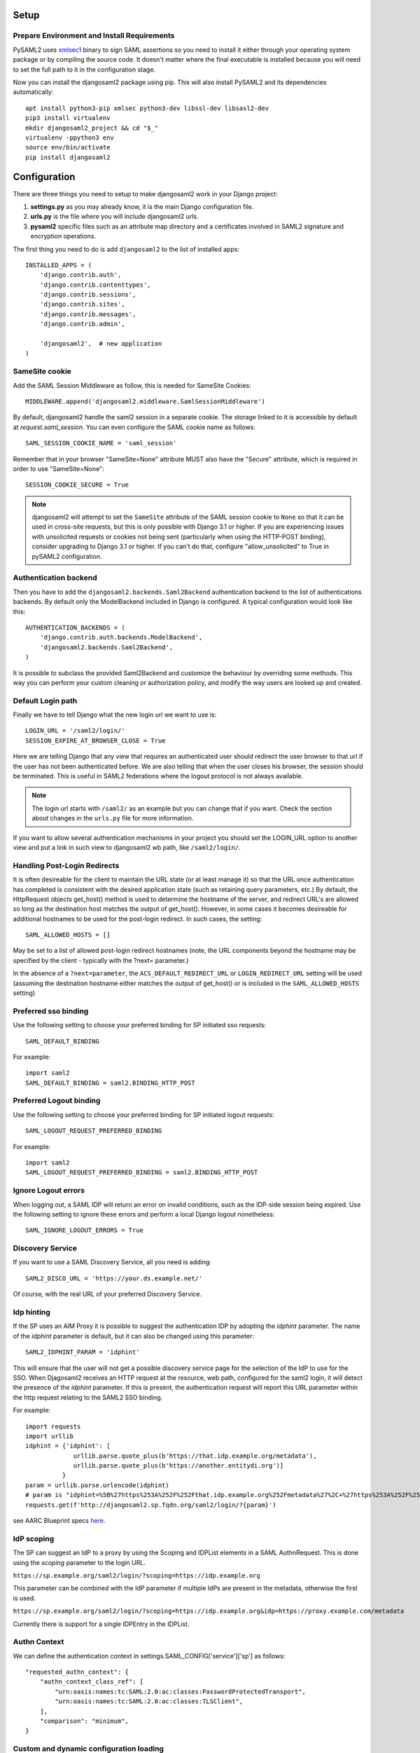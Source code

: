 Setup
-----

Prepare Environment and Install Requirements
============================================

PySAML2 uses xmlsec1_ binary to sign SAML assertions so you need to install
it either through your operating system package or by compiling the source
code. It doesn't matter where the final executable is installed because
you will need to set the full path to it in the configuration stage.

.. _xmlsec1: http://www.aleksey.com/xmlsec/

Now you can install the djangosaml2 package using pip. This
will also install PySAML2 and its dependencies automatically::

  apt install python3-pip xmlsec python3-dev libssl-dev libsasl2-dev
  pip3 install virtualenv
  mkdir djangosaml2_project && cd "$_"
  virtualenv -ppython3 env
  source env/bin/activate
  pip install djangosaml2


Configuration
-------------

There are three things you need to setup to make djangosaml2 work in your
Django project:

1. **settings.py** as you may already know, it is the main Django
   configuration file.
2. **urls.py** is the file where you will include djangosaml2 urls.
3. **pysaml2** specific files such as an attribute map directory and a
   certificates involved in SAML2 signature and encryption operations.

The first thing you need to do is add ``djangosaml2`` to the list of
installed apps::

  INSTALLED_APPS = (
      'django.contrib.auth',
      'django.contrib.contenttypes',
      'django.contrib.sessions',
      'django.contrib.sites',
      'django.contrib.messages',
      'django.contrib.admin',

      'djangosaml2',  # new application
  )


SameSite cookie
===============

Add the SAML Session Middleware as follow, this is needed for SameSite Cookies::

  MIDDLEWARE.append('djangosaml2.middleware.SamlSessionMiddleware')

By default, djangosaml2 handle the saml2 session in a separate cookie.
The storage linked to it is accessible by default at `request.saml_session`.
You can even configure the SAML cookie name as follows::

  SAML_SESSION_COOKIE_NAME = 'saml_session'

Remember that in your browser "SameSite=None" attribute MUST also
have the "Secure" attribute, which is required in order to use "SameSite=None"::

  SESSION_COOKIE_SECURE = True

.. Note::

  djangosaml2 will attempt to set the ``SameSite`` attribute of the SAML session cookie to ``None`` so that it can be
  used in cross-site requests, but this is only possible with Django 3.1 or higher. If you are experiencing issues with
  unsolicited requests or cookies not being sent (particularly when using the HTTP-POST binding), consider upgrading
  to Django 3.1 or higher. If you can't do that, configure "allow_unsolicited" to True in pySAML2 configuration.

Authentication backend
======================

Then you have to add the ``djangosaml2.backends.Saml2Backend``
authentication backend to the list of authentications backends.
By default only the ModelBackend included in Django is configured.
A typical configuration would look like this::

  AUTHENTICATION_BACKENDS = (
      'django.contrib.auth.backends.ModelBackend',
      'djangosaml2.backends.Saml2Backend',
  )

It is possible to subclass the provided Saml2Backend and customize the behaviour
by overriding some methods. This way you can perform your custom cleaning or authorization
policy, and modify the way users are looked up and created.

Default Login path
==================

Finally we have to tell Django what the new login url we want to use is::

  LOGIN_URL = '/saml2/login/'
  SESSION_EXPIRE_AT_BROWSER_CLOSE = True

Here we are telling Django that any view that requires an authenticated
user should redirect the user browser to that url if the user has not
been authenticated before. We are also telling that when the user closes
his browser, the session should be terminated. This is useful in SAML2
federations where the logout protocol is not always available.

.. Note::

  The login url starts with ``/saml2/`` as an example but you can change that
  if you want. Check the section about changes in the ``urls.py``
  file for more information.

If you want to allow several authentication mechanisms in your project
you should set the LOGIN_URL option to another view and put a link in such
view to djangosaml2 wb path, like ``/saml2/login/``.

Handling Post-Login Redirects
=============================

It is often desireable for the client to maintain the URL state (or at least manage it) so that
the URL once authentication has completed is consistent with the desired application state (such
as retaining query parameters, etc.)  By default, the HttpRequest objects get_host() method is used
to determine the hostname of the server, and redirect URL's are allowed so long as the destination
host matches the output of get_host().  However, in some cases it becomes desireable for additional
hostnames to be used for the post-login redirect.  In such cases, the setting::

  SAML_ALLOWED_HOSTS = []

May be set to a list of allowed post-login redirect hostnames (note, the URL components beyond the hostname
may be specified by the client - typically with the ?next= parameter.)

In the absence of a ``?next=parameter``, the ``ACS_DEFAULT_REDIRECT_URL`` or ``LOGIN_REDIRECT_URL`` setting will
be used (assuming the destination hostname either matches the output of get_host() or is included in the
``SAML_ALLOWED_HOSTS`` setting)

Preferred sso binding
=====================

Use the following setting to choose your preferred binding for SP initiated sso requests::

  SAML_DEFAULT_BINDING

For example::

  import saml2
  SAML_DEFAULT_BINDING = saml2.BINDING_HTTP_POST

Preferred Logout binding
========================

Use the following setting to choose your preferred binding for SP initiated logout requests::

  SAML_LOGOUT_REQUEST_PREFERRED_BINDING

For example::

  import saml2
  SAML_LOGOUT_REQUEST_PREFERRED_BINDING = saml2.BINDING_HTTP_POST

Ignore Logout errors
====================

When logging out, a SAML IDP will return an error on invalid conditions, such as the IDP-side session being expired.
Use the following setting to ignore these errors and perform a local Django logout nonetheless::

  SAML_IGNORE_LOGOUT_ERRORS = True


Discovery Service
=================
If you want to use a SAML Discovery Service, all you need is adding::

  SAML2_DISCO_URL = 'https://your.ds.example.net/'

Of course, with the real URL of your preferred Discovery Service.


Idp hinting
===========
If the SP uses an AIM Proxy it is possible to suggest the authentication IDP by adopting the `idphint` parameter. The name of the `idphint` parameter is default, but it can also be changed using this parameter::

  SAML2_IDPHINT_PARAM = 'idphint'

This will ensure that the user will not get a possible discovery service page for the selection of the IdP to use for the SSO.
When Djagosaml2 receives an HTTP request at the resource, web path, configured for the saml2 login, it will detect the presence of the `idphint` parameter. If this is present, the authentication request will report this URL parameter within the http request relating to the SAML2 SSO binding.

For example::

  import requests
  import urllib
  idphint = {'idphint': [
               urllib.parse.quote_plus(b'https://that.idp.example.org/metadata'),
               urllib.parse.quote_plus(b'https://another.entitydi.org')]
            }
  param = urllib.parse.urlencode(idphint)
  # param is "idphint=%5B%27https%253A%252F%252Fthat.idp.example.org%252Fmetadata%27%2C+%27https%253A%252F%252Fanother.entitydi.org%27%5D"
  requests.get(f'http://djangosaml2.sp.fqdn.org/saml2/login/?{param}')

see AARC Blueprint specs `here <https://zenodo.org/record/4596667/files/AARC-G061-A_specification_for_IdP_hinting.pdf>`_.


IdP scoping
===========
The SP can suggest an IdP to a proxy by using the Scoping and IDPList elements in a SAML AuthnRequest. This is done using the `scoping` parameter to the login URL.

``https://sp.example.org/saml2/login/?scoping=https://idp.example.org``

This parameter can be combined with the IdP parameter if multiple IdPs are present in the metadata, otherwise the first is used.

``https://sp.example.org/saml2/login/?scoping=https://idp.example.org&idp=https://proxy.example.com/metadata``

Currently there is support for a single IDPEntry in the IDPList.


Authn Context
=============

We can define the authentication context in settings.SAML_CONFIG['service']['sp'] as follows::

    "requested_authn_context": {
        "authn_context_class_ref": [
            "urn:oasis:names:tc:SAML:2.0:ac:classes:PasswordProtectedTransport",
            "urn:oasis:names:tc:SAML:2.0:ac:classes:TLSClient",
        ],
        "comparison": "minimum",
    }


Custom and dynamic configuration loading
========================================

By default, djangosaml2 reads the pysaml2 configuration options from the
SAML_CONFIG setting but sometimes you want to read this information from
another place, like a file or a database. Sometimes you even want this
configuration to be different depending on the request.

Starting from djangosaml2 0.5.0 you can define your own configuration
loader which is a callable that accepts a request parameter and returns
a saml2.config.SPConfig object. In order to do so you set the following
setting::

  SAML_CONFIG_LOADER = 'python.path.to.your.callable'

Bearer Assertion Replay Attack Prevention
==================================
In SAML standard doc, section 4.1.4.5 it states

The service provider MUST ensure that bearer assertions are not replayed, by maintaining the set of used ID values for the length of time for which the assertion would be considered valid based on the NotOnOrAfter attribute in the <SubjectConfirmationData>

djangosaml2 provides a hook 'is_authorized' for the SP to store assertion IDs and implement replay prevention with your choice of storage.
::

    def is_authorized(self, attributes: dict, attribute_mapping: dict, idp_entityid: str, assertion: object, **kwargs) -> bool:
        if not assertion:
            return True

        # Get your choice of storage
        cache_storage = storage.get_cache()
        assertion_id = assertion.get('assertion_id')

        if cache.get(assertion_id):
            logger.warn("Received SAMLResponse assertion has been already used.")
            return False

        expiration_time = assertion.get('not_on_or_after')
        time_delta = isoparse(expiration_time) - datetime.now(timezone.utc)
        cache_storage.set(assertion_id, 'True', ex=time_delta)
        return True

Users, attributes and account linking
-------------------------------------

In the SAML 2.0 authentication process the Identity Provider (IdP) will
send a security assertion to the Service Provider (SP) upon a successful
authentication. This assertion contains attributes about the user that
was authenticated. It depends on the IdP configuration what exact
attributes are sent to each SP it can talk to.

When such assertion is received on the Django side it is used to find a Django
user and create a session for it. By default djangosaml2 will do a query on the
User model with the USERNAME_FIELD_ attribute but you can change it to any
other attribute of the User model. For example, you can do this lookup using
the 'email' attribute. In order to do so you should set the following setting::

  SAML_DJANGO_USER_MAIN_ATTRIBUTE = 'email'

.. _USERNAME_FIELD: https://docs.djangoproject.com/en/dev/topics/auth/customizing/#django.contrib.auth.models.CustomUser.USERNAME_FIELD

Please, use an unique attribute when setting this option. Otherwise
the authentication process may fail because djangosaml2 will not know
which Django user it should pick.

If your main attribute is something inherently case-insensitive (such as
an email address), you may set::

  SAML_DJANGO_USER_MAIN_ATTRIBUTE_LOOKUP = '__iexact'

(This is simply appended to the main attribute name to form a Django
query. Your main attribute must be unique even given this lookup.)

Another option is to use the SAML2 name id as the username by setting::

  SAML_USE_NAME_ID_AS_USERNAME = True

You can configure djangosaml2 to create such user if it is not already in
the Django database or maybe you don't want to allow users that are not
in your database already. For this purpose there is another option you
can set in the settings.py file::

  SAML_CREATE_UNKNOWN_USER = True

This setting is True by default.

The following setting lets you specify a URL for redirection after a successful
authentication::

  ACS_DEFAULT_REDIRECT_URL = reverse_lazy('some_url_name')

Particularly useful when you only plan to use
IdP initiated login and the IdP does not have a configured RelayState
parameter. If not set Django's ``LOGIN_REDIRECT_URL`` or ``/`` will be used.

The other thing you will probably want to configure is the mapping of
SAML2 user attributes to Django user attributes. By default only the
User.username attribute is mapped but you can add more attributes or
change that one. In order to do so you need to change the
SAML_ATTRIBUTE_MAPPING option in your settings.py::

  SAML_ATTRIBUTE_MAPPING = {
      'uid': ('username', ),
      'mail': ('email', ),
      'cn': ('first_name', ),
      'sn': ('last_name', ),
  }

where the keys of this dictionary are SAML user attributes and the values
are Django User attributes.

If you are using Django user profile objects to store extra attributes
about your user you can add those attributes to the SAML_ATTRIBUTE_MAPPING
dictionary. For each (key, value) pair, djangosaml2 will try to store the
attribute in the User model if there is a matching field in that model.
Otherwise it will try to do the same with your profile custom model. For
multi-valued attributes only the first value is assigned to the destination field.

Alternatively, custom processing of attributes can be achieved by setting the
value(s) in the SAML_ATTRIBUTE_MAPPING, to name(s) of method(s) defined on a
custom django User object. In this case, each method is called by djangosaml2,
passing the full list of attribute values extracted from the <saml:AttributeValue>
elements of the <saml:Attribute>. Among other uses, this is a useful way to process
multi-valued attributes such as lists of user group names.

For example:

Saml assertion snippet::

  <saml:Attribute Name="groups" NameFormat="urn:oasis:names:tc:SAML:2.0:attrname-format:basic">
        <saml:AttributeValue>group1</saml:AttributeValue>
        <saml:AttributeValue>group2</saml:AttributeValue>
        <saml:AttributeValue>group3</saml:AttributeValue>
  </saml:Attribute>

Custom User object::

  from django.contrib.auth.models import AbstractUser

  class User(AbstractUser):

    def process_groups(self, groups):
      # process list of group names in argument 'groups'
      pass;

settings.py::

  SAML_ATTRIBUTE_MAPPING = {
      'groups': ('process_groups', ),
  }


Learn more about Django profile models at:

https://docs.djangoproject.com/en/dev/topics/auth/customizing/#substituting-a-custom-user-model


Custom user attributes processing
---------------------------------

Sometimes you need to use special logic to update the user object
depending on the SAML2 attributes and the mapping described above
is simply not enough. For these cases djangosaml2 provides hooks_
that can be overriden with custom functionality.

First of all reference the modified Saml2Backend in settings.py file::


    AUTHENTICATION_BACKENDS = [
        'your_package.authentication.ModifiedSaml2Backend',
    ]


For example::

    from djangosaml2.backends import Saml2Backend


    class ModifiedSaml2Backend(Saml2Backend):
        def save_user(self, user, *args, **kwargs):
            user.save()
            user_group = Group.objects.get(name='Default')
            user.groups.add(user_group)
            return super().save_user(user, *args, **kwargs)

Keep in mind save_user is only called when there was a reason to save the User model (ie. first login), and it has no access to SAML attributes for authorization. If this is required, it can be achieved by overriding the _update_user::

    from djangosaml2.backends import Saml2Backend

    class ModifiedSaml2Backend(Saml2Backend):
        def _update_user(self, user, attributes: dict, attribute_mapping: dict, force_save: bool = False):
            if 'eduPersonEntitlement' in attributes:
                if 'some-entitlement' in attributes['eduPersonEntitlement']:
                    user.is_staff = True
                    force_save = True
                else:
                    user.is_staff = False
                    force_save = True
            return super()._update_user(user, attributes, attribute_mapping, force_save)

.. _hooks: https://github.com/identitypython/djangosaml2/blob/master/djangosaml2/backends.py#L181



URLs
----

Changes in the urls.py file.
 The next thing you need to do is to include ``djangosaml2.urls`` module in your main ``urls.py`` module::

  urlpatterns = patterns(
      '',
      #  lots of url definitions here

      (r'saml2/', include('djangosaml2.urls')),

      #  more url definitions
  )

PySAML2 specific files and configuration
----------------------------------------
Once you have finished configuring your Django project you have to
start configuring PySAML2, please consult its `official documentation <https://pysaml2.readthedocs.io/en/latest/>`_ before start.
If you use just that library you have to put your configuration options in a file and initialize PySAML2 with
the path to that file. In djangosaml2 you just put the same information in the Django
settings.py file under the SAML_CONFIG option. We will see a typical configuration for protecting a Django project::

  from os import path
  import saml2
  import saml2.saml
  BASEDIR = path.dirname(path.abspath(__file__))

  SAML_CONFIG = {
    # full path to the xmlsec1 binary programm
    'xmlsec_binary': '/usr/bin/xmlsec1',

    # your entity id, usually your subdomain plus the url to the metadata view
    'entityid': 'http://localhost:8000/saml2/metadata/',

    # directory with attribute mapping
    'attribute_map_dir': path.join(BASEDIR, 'attribute-maps'),

    # Permits to have attributes not configured in attribute-mappings
    # otherwise...without OID will be rejected
    'allow_unknown_attributes': True,

    # this block states what services we provide
    'service': {
        # we are just a lonely SP
        'sp' : {
            'name': 'Federated Django sample SP',
            'name_id_format': saml2.saml.NAMEID_FORMAT_TRANSIENT,

            # For Okta add signed logout requets. Enable this:
            # "logout_requests_signed": True,

            'endpoints': {
                # url and binding to the assetion consumer service view
                # do not change the binding or service name
                'assertion_consumer_service': [
                    ('http://localhost:8000/saml2/acs/',
                     saml2.BINDING_HTTP_POST),
                    ],
                # url and binding to the single logout service view
                # do not change the binding or service name
                'single_logout_service': [
                    # Disable next two lines for HTTP_REDIRECT for IDP's that only support HTTP_POST. Ex. Okta:
                    ('http://localhost:8000/saml2/ls/',
                     saml2.BINDING_HTTP_REDIRECT),
                    ('http://localhost:8000/saml2/ls/post',
                     saml2.BINDING_HTTP_POST),
                    ],
                },

            'signing_algorithm':  saml2.xmldsig.SIG_RSA_SHA256,
            'digest_algorithm':  saml2.xmldsig.DIGEST_SHA256,

             # Mandates that the identity provider MUST authenticate the
             # presenter directly rather than rely on a previous security context.
            'force_authn': False,

             # Enable AllowCreate in NameIDPolicy.
            'name_id_format_allow_create': False,

             # attributes that this project need to identify a user
            'required_attributes': ['givenName',
                                    'sn',
                                    'mail'],

             # attributes that may be useful to have but not required
            'optional_attributes': ['eduPersonAffiliation'],

            'want_response_signed': True,
            'authn_requests_signed': True,
            'logout_requests_signed': True,
            # Indicates that Authentication Responses to this SP must
            # be signed. If set to True, the SP will not consume
            # any SAML Responses that are not signed.
            'want_assertions_signed': True,

            'only_use_keys_in_metadata': True,

            # When set to true, the SP will consume unsolicited SAML
            # Responses, i.e. SAML Responses for which it has not sent
            # a respective SAML Authentication Request.
            'allow_unsolicited': False,

            # in this section the list of IdPs we talk to are defined
            # This is not mandatory! All the IdP available in the metadata will be considered instead.
            'idp': {
                # we do not need a WAYF service since there is
                # only an IdP defined here. This IdP should be
                # present in our metadata

                # the keys of this dictionary are entity ids
                'https://localhost/simplesaml/saml2/idp/metadata.php': {
                    'single_sign_on_service': {
                        saml2.BINDING_HTTP_REDIRECT: 'https://localhost/simplesaml/saml2/idp/SSOService.php',
                        },
                    'single_logout_service': {
                        saml2.BINDING_HTTP_REDIRECT: 'https://localhost/simplesaml/saml2/idp/SingleLogoutService.php',
                        },
                    },
                },
            },
        },

    # where the remote metadata is stored, local, remote or mdq server.
    # One metadatastore or many ...
    'metadata': {
        'local': [path.join(BASEDIR, 'remote_metadata.xml')],
        'remote': [{"url": "https://idp.testunical.it/idp/shibboleth"},],
        'mdq': [{"url": "https://ds.testunical.it",
                 "cert": "certficates/others/ds.testunical.it.cert",
                }]
        },

    # set to 1 to output debugging information
    'debug': 1,

    # Signing
    'key_file': path.join(BASEDIR, 'private.key'),  # private part
    'cert_file': path.join(BASEDIR, 'public.pem'),  # public part

    # Encryption
    'encryption_keypairs': [{
        'key_file': path.join(BASEDIR, 'private.key'),  # private part
        'cert_file': path.join(BASEDIR, 'public.pem'),  # public part
    }],

    # own metadata settings
    'contact_person': [
        {'given_name': 'Lorenzo',
         'sur_name': 'Gil',
         'company': 'Yaco Sistemas',
         'email_address': 'lgs@yaco.es',
         'contact_type': 'technical'},
        {'given_name': 'Angel',
         'sur_name': 'Fernandez',
         'company': 'Yaco Sistemas',
         'email_address': 'angel@yaco.es',
         'contact_type': 'administrative'},
        ],
    # you can set multilanguage information here
    'organization': {
        'name': [('Yaco Sistemas', 'es'), ('Yaco Systems', 'en')],
        'display_name': [('Yaco', 'es'), ('Yaco', 'en')],
        'url': [('http://www.yaco.es', 'es'), ('http://www.yaco.com', 'en')],
        },
    }

.. note::

  Please check the `PySAML2 documentation`_ for more information about
  these and other configuration options.

.. _`PySAML2 documentation`: http://pysaml2.readthedocs.io/en/latest/


There are several external files and directories you have to create according
to this configuration.

The xmlsec1 binary was mentioned in the installation section. Here, in the
configuration part you just need to put the full path to xmlsec1 so PySAML2
can call it as it needs.

Signed Logout Request
=====================

Idp's like Okta require a signed logout response to validate and logout a user. Here's a sample config with all required SP/IDP settings::

   "logout_requests_signed": True,

Attribute Map
=============

The ``attribute_map_dir`` points to a directory with attribute mappings that
are used to translate user attribute names from several standards. It's usually
safe to just copy the default PySAML2 attribute maps that you can find in the
``tests/attributemaps`` directory of the source distribution.

Metadata
========

The ``metadata`` option is a dictionary where you can define several types of
metadata for remote entities. Usually the easiest type is the ``local`` where
you just put the name of a local XML file with the contents of the remote
entities metadata. This XML file should be in the SAML2 metadata format.

.. Note::

  Don't use ``remote`` option for fetching metadata in production.
  Try to use ``mdq`` and introduce a MDQ server instead, it's more efficient.


Certificates
============

The ``key_file`` and ``cert_file`` options reference the two parts of a
standard x509 certificate. You need it to sign your metadata. For assertion
encryption/decryption support please configure another set of ``key_file`` and
``cert_file``, but as inner attributes of ``encryption_keypairs`` option.

.. Note::

  Check your openssl documentation to generate a certificate suitable for SAML2 operations.

SAML2 certificate creation example::

  openssl req -nodes -new -x509 -newkey rsa:2048 -days 3650 -keyout private.key -out public.cert


PySAML2 certificates are files, in the form of strings that contains a filesystem path.
What about configuring the certificates in a different way, in case we are using a container based deploy?

- You could supply the cert & key as environment variables (base64 encoded) then create the files when the container starts, either in an entry point shell script or in your settings.py file.

- Using `Python Tempfile <https://docs.python.org/3/library/tempfile.html>`_ In the settings create two temp files, then write the content configured in environment variables in them, then use tmpfile.name as key/cert values in pysaml2 configuration.


Customisation (signals, inheritance)
------------------------------------

You have two ways to customize djangosaml2 :

* using django signals
* using your own classes inheriting from ours (backend, views etc.)


Signals
=======

Django's signals are great to trigger some code execution at some key points of the auth process.
For more general information on how to use signals, please refer to the
`django documentation <https://docs.djangoproject.com/en/dev/topics/signals/>`_.

Those signals are provided:

.. list-table:: Title
   :widths: 25 75
   :header-rows: 1

   * - Signal name
     - Description
   * - **pre_user_save**
     - sent just before an user is saved when the received set of SSO attributes require an update
       parameters sent:

       * **user**: the User instance which will be saved
       * **attributes**: dict of attributes received from SSO
   * - **post_user_save**
     - sent just after an user is saved when the received set of SSO attributes require an update
       parameters sent:

       * **user**: the User instance which will be saved
       * **attributes**: dict of attributes received from SSO
   * - **authenticate**
     - sent when an authentification request is asked to the backend

       * **request**: request received
       * **is_authorized**:  True/False if request was not authorized
       * **can_authenticate**: True/False  if user can authenticate
       * **user**: the User instance authenticated (or None if it's a fail)
       * **user_created**: True/False if user is newly created
       * **attributes**: dict of attributes received from SSO (or None if request was invalid)

Usage exemple::

  #myapp.apps.py
  from django.apps import AppConfig
  from django.apps import apps
  from django.conf import settings
  from django.utils.translation import ugettext_lazy as _


  def check_user_activity(sender, user, attributes, request):
    """
    (de)activate the user depending on two Keycloak attributes.
    It must be called **before** authentication is done
    """
    temporarily_disabled = attributes.get('temporarilyDisabled', [False])[0]
    temporarily_disabled = temporarily_disabled in ('true', 'True', True)
    userEnabled = attributes.get('userEnabled', [True])[0]
    userEnabled = userEnabled in ('true', 'True', True)
    is_active = userEnabled and not temporarily_disabled
    if user.is_active != is_active:
        user.is_active = is_active
        user.save()

  def set_email_verified(
    sender, request, is_authorized, can_authenticate, user, user_created, attributes, **kwargs
  ):
    """
    updates the user's primary email address (managed by allauth)
    """
    if not is_authorized or not user:
      return
    emailVerified = attributes.get('emailVerified', [True])[0] in ('true', 'True', True)

    emailaddress, created = user.emailaddress_set.model.objects.get_or_create(
        email=user.email,
        defaults={'primary': True, 'verified': emailVerified, 'user_id': instance.pk}
    )
    if emailaddress.user_id != instance.pk:
        msg = 'Email %s is already owned by %s and %s claims it. Please fix it in Keycloak' % (
            user.email, emailaddress.user.username, instance.username
        )
        logger.error(msg, exc_info=True)
    else:
        if not emailaddress.primary:
            user.emailaddress_set.filter(primary=True).update(primary=False)
            emailaddress.primary = True
            changed_emailaddress = True
        if emailaddress.verified != emailVerified:
            emailaddress.verified = emailVerified
            changed_emailaddress = True
        if changed_emailaddress:
            emailaddress.save()


  class KeycloakFosmConfig(AppConfig):
      name = 'keycloak_fosm'
      verbose_name = _('Keycloak for FOSM')

      def ready(self):
          from djangosaml2.signals import authenticate
          from djangosaml2.signals import pre_user_save
          pre_user_save.connect(check_user_activity)
          authenticate.connect(set_email_verified)


If you want to have a receiver called after an user successfully authenticate, you can also use the
standard django signal `user_logged_in <https://docs.djangoproject.com/en/dev/ref/contrib/auth/#django.contrib.auth.signals.user_logged_in>`_.
Used backend is set as an `attribute of the current user <https://github.com/django/django/blob/main/django/contrib/auth/__init__.py#L83>`_,
allowing you to execute your code only if authentication comes from the Saml2Backend. ex::

  def saml2_user_logged_in_receiver(sender, request, user, **kwargs):
    backend_path = getattr(user, 'backend')
    if backend_path != 'djangosaml2.backends.Saml2Backend':
        return  # nothing to do, user is logged in via an other backend
    # you specific code here

Inheritance
===========

Views and Backend classes are designed to be extended to facilitate specific code addition at some
strategic points.

djangosaml2.backends.Saml2Backend
~~~~~~~~~~~~~~~~~~~~~~~~~~~~~~~~~

To override default Saml2Backend, do not forget to replace 'djangosaml2.backends.Saml2Backend' by
you own backend in `AUTHENTICATION_BACKENDS`::

  # settings.py
  AUTHENTICATION_BACKENDS = [
      # 'djangosaml2.backends.Saml2Backend',
      'keycloak_fosm.backends.Saml2Backend',
  ]

lookup_and_set_attributes
"""""""""""""""""""""""""

Loop over eath saml attributes and call `lookup_and_set_attribute` to set (or not) received
data on current user.
Usefull if you need some logic depending on multiple attributes values.::

  class MyOwnBackend(Saml2Backend):
    def lookup_and_set_attributes(self, user, attributes: dict, attribute_mapping: dict) -> bool:
      has_updated_fields = super().lookup_and_set_attributes(user, attribute_mapping, attributes)
      if attributes.get('something', None) == 'magic' and user.username == 'ProcolHarum':
        user.play('https://www.youtube.com/watch?v=Csa6q9iSJEY')
      return has_updated_fields


lookup_and_set_attribute
""""""""""""""""""""""""

Get a specific SAML attribute, retrieve it's mapping configuration and set the new data
on current user.
Usefull if you need some logic / data processing on a specific attribute but you can not
override the User method to do it (remember that if you map saml attribute "toto" to
"something", something can be a callable to do more than just a value assignation.)::

  class MyOwnBackend(Saml2Backend):
    def lookup_and_set_attribute(self, user, attr, attr_value_list) -> bool:
      if attr != 'great_songs':
        return super().lookup_and_set_attribute(user, attr, attr_value_list)
      if 'Something Magic' in attr_value_list and 'A Whiter Shade of Pale' attr_value_list:
        a_song = random.choice()
        if a_song != user.last_listen_song:
          user.play(a_song)
          user.last_listen_song = a_song
          return True
      return False


clean_attributes
""""""""""""""""

Clean or filter attributes from the SAML response.::


  class MyOwnBackend(Saml2Backend):
    def clean_attributes(self, attributes: dict, idp_entityid: str, **kwargs) -> dict:
      attributes = super().clean_attributes(attributes, idp_entityid, **kwargs)
      if idp_entityid != 'jukebox':
        return attributes
      if 'great_bands' in attributes:
        try:
          attributes['great_bands'].remove('<band you dislike>')
        except ValueError:
          pass
        else:
          attributes['music_lover_score'] = attributes.get('music_lover_score', 0) - 1
      return attributes


is_authorized
"""""""""""""

Allow custom authorization policies based on SAML attributes.::


  class MyOwnBackend(Saml2Backend):
    def is_authorized(
      self,
      attributes: dict, attribute_mapping: dict,
      idp_entityid: str, assertion_info: dict, **kwargs
    ) -> bool:
      is_authorized = super().is_authorized(attributes, attribute_mapping,
                                            idp_entityid, assertion_info, **kwargs)
      if not is_authorized or idp_entityid != 'jukebox':
        return is_authorized
      if '<band you dislike>' in attributes['great_bands']:
          logger.error('Request not authorized: probably a spam bot')
        return False
      return is_authorized


user_can_authenticate
"""""""""""""""""""""

Allow custom auth rejection of users.::


  class MyOwnBackend(Saml2Backend):
    def user_can_authenticate(self, user) -> bool:
      can_authenticate = super().user_can_authenticate(user)
      if not can_authenticate or idp_entityid != 'jukebox':
        return can_authenticate
      return can_authenticate and user.music_lover_score >= 0


clean_user_main_attribute
"""""""""""""""""""""""""
Allow to clean the extracted user-identifying value.


save_user
"""""""""
Allow add custom logic around saving a user.::


  class MyOwnBackend(Saml2Backend):
    def save_user(self, user: settings.AUTH_USER_MODEL, *args, **kwargs) -> settings.AUTH_USER_MODEL:
        is_new_instance = user.pk is None
        user = super().save_user(user, *args, **kwargs)
        if is_new_instance:
          register_music_lover_stats_on_registration(user.music_lover_score)
        return user


djangosaml2.views.LoginView
~~~~~~~~~~~~~~~~~~~~~~~~~~~

TODO

djangosaml2.views.LogoutView
~~~~~~~~~~~~~~~~~~~~~~~~~~~~

TODO
